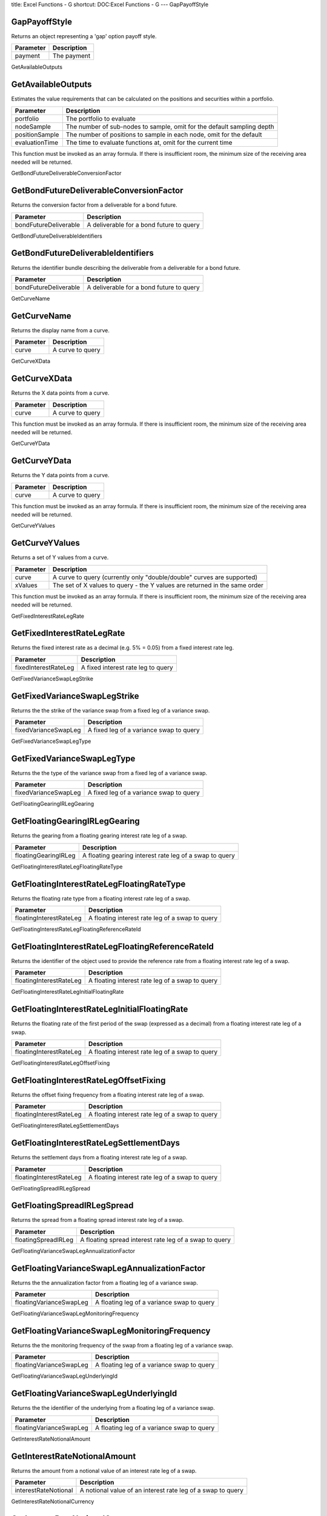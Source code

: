 title: Excel Functions - G
shortcut: DOC:Excel Functions - G
---
GapPayoffStyle

..............
GapPayoffStyle
..............


Returns an object representing a 'gap' option payoff style.



+-----------+-------------+
| Parameter | Description |
+===========+=============+
| payment   | The payment |
+-----------+-------------+



GetAvailableOutputs

...................
GetAvailableOutputs
...................


Estimates the value requirements that can be calculated on the positions and securities within a portfolio.



+----------------+------------------------------------------------------------------------+
| Parameter      | Description                                                            |
+================+========================================================================+
| portfolio      | The portfolio to evaluate                                              |
+----------------+------------------------------------------------------------------------+
| nodeSample     | The number of sub-nodes to sample, omit for the default sampling depth |
+----------------+------------------------------------------------------------------------+
| positionSample | The number of positions to sample in each node, omit for the default   |
+----------------+------------------------------------------------------------------------+
| evaluationTime | The time to evaluate functions at, omit for the current time           |
+----------------+------------------------------------------------------------------------+



This function must be invoked as an array formula. If there is insufficient room, the minimum size of the receiving area needed will be returned.

GetBondFutureDeliverableConversionFactor

........................................
GetBondFutureDeliverableConversionFactor
........................................


Returns the conversion factor from a deliverable for a bond future.



+-----------------------+------------------------------------------+
| Parameter             | Description                              |
+=======================+==========================================+
| bondFutureDeliverable | A deliverable for a bond future to query |
+-----------------------+------------------------------------------+



GetBondFutureDeliverableIdentifiers

...................................
GetBondFutureDeliverableIdentifiers
...................................


Returns the identifier bundle describing the deliverable from a deliverable for a bond future.



+-----------------------+------------------------------------------+
| Parameter             | Description                              |
+=======================+==========================================+
| bondFutureDeliverable | A deliverable for a bond future to query |
+-----------------------+------------------------------------------+



GetCurveName

............
GetCurveName
............


Returns the display name from a curve.



+-----------+------------------+
| Parameter | Description      |
+===========+==================+
| curve     | A curve to query |
+-----------+------------------+



GetCurveXData

.............
GetCurveXData
.............


Returns the X data points from a curve.



+-----------+------------------+
| Parameter | Description      |
+===========+==================+
| curve     | A curve to query |
+-----------+------------------+



This function must be invoked as an array formula. If there is insufficient room, the minimum size of the receiving area needed will be returned.

GetCurveYData

.............
GetCurveYData
.............


Returns the Y data points from a curve.



+-----------+------------------+
| Parameter | Description      |
+===========+==================+
| curve     | A curve to query |
+-----------+------------------+



This function must be invoked as an array formula. If there is insufficient room, the minimum size of the receiving area needed will be returned.

GetCurveYValues

...............
GetCurveYValues
...............


Returns a set of Y values from a curve.



+-----------+----------------------------------------------------------------------------+
| Parameter | Description                                                                |
+===========+============================================================================+
| curve     | A curve to query (currently only "double/double" curves are supported)     |
+-----------+----------------------------------------------------------------------------+
| xValues   | The set of X values to query - the Y values are returned in the same order |
+-----------+----------------------------------------------------------------------------+



This function must be invoked as an array formula. If there is insufficient room, the minimum size of the receiving area needed will be returned.

GetFixedInterestRateLegRate

...........................
GetFixedInterestRateLegRate
...........................


Returns the fixed interest rate as a decimal (e.g. 5% = 0.05) from a fixed interest rate leg.



+----------------------+------------------------------------+
| Parameter            | Description                        |
+======================+====================================+
| fixedInterestRateLeg | A fixed interest rate leg to query |
+----------------------+------------------------------------+



GetFixedVarianceSwapLegStrike

.............................
GetFixedVarianceSwapLegStrike
.............................


Returns the the strike of the variance swap from a fixed leg of a variance swap.



+----------------------+-----------------------------------------+
| Parameter            | Description                             |
+======================+=========================================+
| fixedVarianceSwapLeg | A fixed leg of a variance swap to query |
+----------------------+-----------------------------------------+



GetFixedVarianceSwapLegType

...........................
GetFixedVarianceSwapLegType
...........................


Returns the the type of the variance swap from a fixed leg of a variance swap.



+----------------------+-----------------------------------------+
| Parameter            | Description                             |
+======================+=========================================+
| fixedVarianceSwapLeg | A fixed leg of a variance swap to query |
+----------------------+-----------------------------------------+



GetFloatingGearingIRLegGearing

..............................
GetFloatingGearingIRLegGearing
..............................


Returns the gearing from a floating gearing interest rate leg of a swap.



+----------------------+---------------------------------------------------------+
| Parameter            | Description                                             |
+======================+=========================================================+
| floatingGearingIRLeg | A floating gearing interest rate leg of a swap to query |
+----------------------+---------------------------------------------------------+



GetFloatingInterestRateLegFloatingRateType

..........................................
GetFloatingInterestRateLegFloatingRateType
..........................................


Returns the floating rate type from a floating interest rate leg of a swap.



+-------------------------+-------------------------------------------------+
| Parameter               | Description                                     |
+=========================+=================================================+
| floatingInterestRateLeg | A floating interest rate leg of a swap to query |
+-------------------------+-------------------------------------------------+



GetFloatingInterestRateLegFloatingReferenceRateId

.................................................
GetFloatingInterestRateLegFloatingReferenceRateId
.................................................


Returns the identifier of the object used to provide the reference rate from a floating interest rate leg of a swap.



+-------------------------+-------------------------------------------------+
| Parameter               | Description                                     |
+=========================+=================================================+
| floatingInterestRateLeg | A floating interest rate leg of a swap to query |
+-------------------------+-------------------------------------------------+



GetFloatingInterestRateLegInitialFloatingRate

.............................................
GetFloatingInterestRateLegInitialFloatingRate
.............................................


Returns the floating rate of the first period of the swap (expressed as a decimal) from a floating interest rate leg of a swap.



+-------------------------+-------------------------------------------------+
| Parameter               | Description                                     |
+=========================+=================================================+
| floatingInterestRateLeg | A floating interest rate leg of a swap to query |
+-------------------------+-------------------------------------------------+



GetFloatingInterestRateLegOffsetFixing

......................................
GetFloatingInterestRateLegOffsetFixing
......................................


Returns the offset fixing frequency from a floating interest rate leg of a swap.



+-------------------------+-------------------------------------------------+
| Parameter               | Description                                     |
+=========================+=================================================+
| floatingInterestRateLeg | A floating interest rate leg of a swap to query |
+-------------------------+-------------------------------------------------+



GetFloatingInterestRateLegSettlementDays

........................................
GetFloatingInterestRateLegSettlementDays
........................................


Returns the settlement days from a floating interest rate leg of a swap.



+-------------------------+-------------------------------------------------+
| Parameter               | Description                                     |
+=========================+=================================================+
| floatingInterestRateLeg | A floating interest rate leg of a swap to query |
+-------------------------+-------------------------------------------------+



GetFloatingSpreadIRLegSpread

............................
GetFloatingSpreadIRLegSpread
............................


Returns the spread from a floating spread interest rate leg of a swap.



+---------------------+--------------------------------------------------------+
| Parameter           | Description                                            |
+=====================+========================================================+
| floatingSpreadIRLeg | A floating spread interest rate leg of a swap to query |
+---------------------+--------------------------------------------------------+



GetFloatingVarianceSwapLegAnnualizationFactor

.............................................
GetFloatingVarianceSwapLegAnnualizationFactor
.............................................


Returns the the annualization factor from a floating leg of a variance swap.



+-------------------------+--------------------------------------------+
| Parameter               | Description                                |
+=========================+============================================+
| floatingVarianceSwapLeg | A floating leg of a variance swap to query |
+-------------------------+--------------------------------------------+



GetFloatingVarianceSwapLegMonitoringFrequency

.............................................
GetFloatingVarianceSwapLegMonitoringFrequency
.............................................


Returns the the monitoring frequency of the swap from a floating leg of a variance swap.



+-------------------------+--------------------------------------------+
| Parameter               | Description                                |
+=========================+============================================+
| floatingVarianceSwapLeg | A floating leg of a variance swap to query |
+-------------------------+--------------------------------------------+



GetFloatingVarianceSwapLegUnderlyingId

......................................
GetFloatingVarianceSwapLegUnderlyingId
......................................


Returns the the identifier of the underlying from a floating leg of a variance swap.



+-------------------------+--------------------------------------------+
| Parameter               | Description                                |
+=========================+============================================+
| floatingVarianceSwapLeg | A floating leg of a variance swap to query |
+-------------------------+--------------------------------------------+



GetInterestRateNotionalAmount

.............................
GetInterestRateNotionalAmount
.............................


Returns the amount from a notional value of an interest rate leg of a swap.



+----------------------+-------------------------------------------------------------+
| Parameter            | Description                                                 |
+======================+=============================================================+
| interestRateNotional | A notional value of an interest rate leg of a swap to query |
+----------------------+-------------------------------------------------------------+



GetInterestRateNotionalCurrency

...............................
GetInterestRateNotionalCurrency
...............................


Returns the currency from a notional value of an interest rate leg of a swap.



+----------------------+-------------------------------------------------------------+
| Parameter            | Description                                                 |
+======================+=============================================================+
| interestRateNotional | A notional value of an interest rate leg of a swap to query |
+----------------------+-------------------------------------------------------------+



GetPortfolioName

................
GetPortfolioName
................


Returns the display name from a portfolio.



+-----------+----------------------+
| Parameter | Description          |
+===========+======================+
| portfolio | A portfolio to query |
+-----------+----------------------+



GetPortfolioNodeChildNodes

..........................
GetPortfolioNodeChildNodes
..........................


Returns the child portfolio nodes from a portfolio node.



+---------------+---------------------------+
| Parameter     | Description               |
+===============+===========================+
| portfolioNode | A portfolio node to query |
+---------------+---------------------------+



GetPortfolioNodeName

....................
GetPortfolioNodeName
....................


Returns the display name from a portfolio node.



+---------------+---------------------------+
| Parameter     | Description               |
+===============+===========================+
| portfolioNode | A portfolio node to query |
+---------------+---------------------------+



GetPortfolioNodeParentNodeId

............................
GetPortfolioNodeParentNodeId
............................


Returns the parent node unique identifier from a portfolio node.



+---------------+---------------------------+
| Parameter     | Description               |
+===============+===========================+
| portfolioNode | A portfolio node to query |
+---------------+---------------------------+



GetPortfolioNodePositions

.........................
GetPortfolioNodePositions
.........................


Returns the immediate child positions from a portfolio node.



+---------------+---------------------------+
| Parameter     | Description               |
+===============+===========================+
| portfolioNode | A portfolio node to query |
+---------------+---------------------------+



GetPortfolioNodeUniqueId

........................
GetPortfolioNodeUniqueId
........................


Returns the unique identifier from a portfolio node.



+---------------+---------------------------+
| Parameter     | Description               |
+===============+===========================+
| portfolioNode | A portfolio node to query |
+---------------+---------------------------+



GetPortfolioRootNode

....................
GetPortfolioRootNode
....................


Returns the root node from a portfolio.



+-----------+----------------------+
| Parameter | Description          |
+===========+======================+
| portfolio | A portfolio to query |
+-----------+----------------------+



GetPositionAttribute

....................
GetPositionAttribute
....................


Queries an attribute on a position.



+-----------+------------------------+
| Parameter | Description            |
+===========+========================+
| position  | The position to query  |
+-----------+------------------------+
| attribute | The attribute to query |
+-----------+------------------------+



GetPositionAttributes

.....................
GetPositionAttributes
.....................


Returns the aggregation attributes from a position.



+-----------+---------------------+
| Parameter | Description         |
+===========+=====================+
| position  | A position to query |
+-----------+---------------------+



GetPositionParentNodeId

.......................
GetPositionParentNodeId
.......................


Returns the parent node unique identifier from a position.



+-----------+---------------------+
| Parameter | Description         |
+===========+=====================+
| position  | A position to query |
+-----------+---------------------+



GetPositionTrades

.................
GetPositionTrades
.................


Returns the immediate child trades from a position.



+-----------+---------------------+
| Parameter | Description         |
+===========+=====================+
| position  | A position to query |
+-----------+---------------------+



GetSnapshotBasisViewName

........................
GetSnapshotBasisViewName
........................


Fetches the view name the snapshot was originally based on.



+-----------+-----------------------+
| Parameter | Description           |
+===========+=======================+
| snapshot  | The snapshot to query |
+-----------+-----------------------+



GetSnapshotGlobalValue

......................
GetSnapshotGlobalValue
......................


Fetches a global value from a market data values.



+------------+--------------------------------+
| Parameter  | Description                    |
+============+================================+
| snapshot   | No description available       |
+------------+--------------------------------+
| valueName  | The value name to fetch        |
+------------+--------------------------------+
| identifier | The target identifier to fetch |
+------------+--------------------------------+



GetSnapshotName

...............
GetSnapshotName
...............


Fetches the name of a snapshot.



+-----------+-----------------------+
| Parameter | Description           |
+===========+=======================+
| snapshot  | The snapshot to query |
+-----------+-----------------------+



GetSnapshotVolatilityCube

.........................
GetSnapshotVolatilityCube
.........................


Fetches a volatility cube values from a market data values.



+-----------+-------------------------------+
| Parameter | Description                   |
+===========+===============================+
| snapshot  | No description available      |
+-----------+-------------------------------+
| name      | The name of the cube to fetch |
+-----------+-------------------------------+



GetSnapshotVolatilitySurface

............................
GetSnapshotVolatilitySurface
............................


Fetches a volatility surface values from a market data values object.



+-----------+---------------------------------------------------------------------+
| Parameter | Description                                                         |
+===========+=====================================================================+
| snapshot  | No description available                                            |
+-----------+---------------------------------------------------------------------+
| name      | The surface name to fetch, omit to fetch a list of all values names |
+-----------+---------------------------------------------------------------------+



GetSnapshotYieldCurve

.....................
GetSnapshotYieldCurve
.....................


Fetches a yield curve values from a market data values.



+-----------+-------------------------------------------------------------------------------------+
| Parameter | Description                                                                         |
+===========+=====================================================================================+
| snapshot  | No description available                                                            |
+-----------+-------------------------------------------------------------------------------------+
| name      | The name of the yield curve to fetch, omit to fetch a list of available curve names |
+-----------+-------------------------------------------------------------------------------------+



GetSnapshotYieldCurveValuationTime

..................................
GetSnapshotYieldCurveValuationTime
..................................


Returns the valuation time from a market data snapshot yield curve.



+--------------------+---------------------------------------------+
| Parameter          | Description                                 |
+====================+=============================================+
| snapshotYieldCurve | A market data snapshot yield curve to query |
+--------------------+---------------------------------------------+



GetSwapLegBusinessDayConvention

...............................
GetSwapLegBusinessDayConvention
...............................


Returns the business day convention from a leg of a swap.



+-----------+--------------------------+
| Parameter | Description              |
+===========+==========================+
| swapLeg   | A leg of a swap to query |
+-----------+--------------------------+



GetSwapLegDayCount

..................
GetSwapLegDayCount
..................


Returns the dayCount from a leg of a swap.



+-----------+--------------------------+
| Parameter | Description              |
+===========+==========================+
| swapLeg   | A leg of a swap to query |
+-----------+--------------------------+



GetSwapLegEom

.............
GetSwapLegEom
.............


Returns the EOM flag from a leg of a swap.



+-----------+--------------------------+
| Parameter | Description              |
+===========+==========================+
| swapLeg   | A leg of a swap to query |
+-----------+--------------------------+



GetSwapLegFrequency

...................
GetSwapLegFrequency
...................


Returns the payment frequency from a leg of a swap.



+-----------+--------------------------+
| Parameter | Description              |
+===========+==========================+
| swapLeg   | A leg of a swap to query |
+-----------+--------------------------+



GetSwapLegNotional

..................
GetSwapLegNotional
..................


Returns the notional from a leg of a swap.



+-----------+--------------------------+
| Parameter | Description              |
+===========+==========================+
| swapLeg   | A leg of a swap to query |
+-----------+--------------------------+



GetSwapLegRegionId

..................
GetSwapLegRegionId
..................


Returns the region identifier from a leg of a swap.



+-----------+--------------------------+
| Parameter | Description              |
+===========+==========================+
| swapLeg   | A leg of a swap to query |
+-----------+--------------------------+



GetTradeDate

............
GetTradeDate
............


Returns the trade date from a trade.



+-----------+------------------+
| Parameter | Description      |
+===========+==================+
| trade     | A trade to query |
+-----------+------------------+



GetTradeParentPositionId

........................
GetTradeParentPositionId
........................


Returns the parent position unique identifier from a trade.



+-----------+------------------+
| Parameter | Description      |
+===========+==================+
| trade     | A trade to query |
+-----------+------------------+



GetTradePremium

...............
GetTradePremium
...............


Returns the payment amount from a trade.



+-----------+------------------+
| Parameter | Description      |
+===========+==================+
| trade     | A trade to query |
+-----------+------------------+



GetTradePremiumCurrency

.......................
GetTradePremiumCurrency
.......................


Returns the payment currency from a trade.



+-----------+------------------+
| Parameter | Description      |
+===========+==================+
| trade     | A trade to query |
+-----------+------------------+



GetTradePremiumDate

...................
GetTradePremiumDate
...................


Returns the payment date from a trade.



+-----------+------------------+
| Parameter | Description      |
+===========+==================+
| trade     | A trade to query |
+-----------+------------------+



GetTradePremiumTime

...................
GetTradePremiumTime
...................


Returns the payment time from a trade.



+-----------+------------------+
| Parameter | Description      |
+===========+==================+
| trade     | A trade to query |
+-----------+------------------+



GetTradeTime

............
GetTradeTime
............


Returns the trade time from a trade.



+-----------+------------------+
| Parameter | Description      |
+===========+==================+
| trade     | A trade to query |
+-----------+------------------+



GetVarianceSwapNotionalAmount

.............................
GetVarianceSwapNotionalAmount
.............................


Returns the the notional amount from a notional value of the leg of a variance swap.



+----------------------+---------------------------------------------------------+
| Parameter            | Description                                             |
+======================+=========================================================+
| varianceSwapNotional | A notional value of the leg of a variance swap to query |
+----------------------+---------------------------------------------------------+



GetVarianceSwapNotionalCurrency

...............................
GetVarianceSwapNotionalCurrency
...............................


Returns the the notional currency from a notional value of the leg of a variance swap.



+----------------------+---------------------------------------------------------+
| Parameter            | Description                                             |
+======================+=========================================================+
| varianceSwapNotional | A notional value of the leg of a variance swap to query |
+----------------------+---------------------------------------------------------+



GetViewPortfolio

................
GetViewPortfolio
................


Returns the identifier of the portfolio associated with the view definition.



+-----------+----------------------------------------------+
| Parameter | Description                                  |
+===========+==============================================+
| id        | The unique identifier of the view definition |
+-----------+----------------------------------------------+



GetVolatilityCubeTensor

.......................
GetVolatilityCubeTensor
.......................


Fetches a 3D matrix describing only the cube values.



+---------------+-----------------------------------------------------------------------------------------------------------------------+
| Parameter     | Description                                                                                                           |
+===============+=======================================================================================================================+
| snapshot      | The volatility cube snapshot object to query                                                                          |
+---------------+-----------------------------------------------------------------------------------------------------------------------+
| marketValue   | True to query the market data values, false to ignore the market data (true if omitted)                               |
+---------------+-----------------------------------------------------------------------------------------------------------------------+
| overrideValue | True to query override data values (in preference to market data), false to ignore override values (false if omitted) |
+---------------+-----------------------------------------------------------------------------------------------------------------------+



GetVolatilitySurfaceTensor

..........................
GetVolatilitySurfaceTensor
..........................


Fetches a 2D matrix describing only the surface values.



+---------------+-----------------------------------------------------------------------------------------------------------------------+
| Parameter     | Description                                                                                                           |
+===============+=======================================================================================================================+
| snapshot      | The volatility surface snapshot object to query                                                                       |
+---------------+-----------------------------------------------------------------------------------------------------------------------+
| marketValue   | True to query the market data values, false to ignore the market data (true if omitted)                               |
+---------------+-----------------------------------------------------------------------------------------------------------------------+
| overrideValue | True to query override data values (in preference to market data), false to ignore override values (false if omitted) |
+---------------+-----------------------------------------------------------------------------------------------------------------------+



GetYieldCurveTensor

...................
GetYieldCurveTensor
...................


Fetches a 1D matrix describing only the curve values.



+---------------+-----------------------------------------------------------------------------------------------------------------------+
| Parameter     | Description                                                                                                           |
+===============+=======================================================================================================================+
| snapshot      | The yield curve snapshot object to query                                                                              |
+---------------+-----------------------------------------------------------------------------------------------------------------------+
| marketValue   | True to query the market data values, false to ignore the market data (true if omitted)                               |
+---------------+-----------------------------------------------------------------------------------------------------------------------+
| overrideValue | True to query override data values (in preference to market data), false to ignore override values (false if omitted) |
+---------------+-----------------------------------------------------------------------------------------------------------------------+



GovernmentBondSecurity

......................
GovernmentBondSecurity
......................


Defines a government bond security. The new security is added to the Security Master and an identifier to it returned.



+---------------------+-------------------------------------------+
| Parameter           | Description                               |
+=====================+===========================================+
| name                | The display name or label of the security |
+---------------------+-------------------------------------------+
| issuerName          | The issuer name                           |
+---------------------+-------------------------------------------+
| issuerType          | The issuer type                           |
+---------------------+-------------------------------------------+
| issuerDomicile      | The issuer domicile                       |
+---------------------+-------------------------------------------+
| market              | The market                                |
+---------------------+-------------------------------------------+
| currency            | The currency                              |
+---------------------+-------------------------------------------+
| yieldConvention     | The yield convention                      |
+---------------------+-------------------------------------------+
| lastTradeDate       | The last trade date                       |
+---------------------+-------------------------------------------+
| couponType          | The coupon type                           |
+---------------------+-------------------------------------------+
| couponRate          | The coupon rate                           |
+---------------------+-------------------------------------------+
| couponFrequency     | The coupon frequency                      |
+---------------------+-------------------------------------------+
| dayCount            | The day count convention                  |
+---------------------+-------------------------------------------+
| interestAccrualDate | The interest accrual date                 |
+---------------------+-------------------------------------------+
| settlementDate      | The settlement date                       |
+---------------------+-------------------------------------------+
| firstCouponDate     | The first coupon date                     |
+---------------------+-------------------------------------------+
| issuancePrice       | The issuance price                        |
+---------------------+-------------------------------------------+
| totalAmountIssued   | The total amount issued                   |
+---------------------+-------------------------------------------+
| minimumAmount       | The minimum amount                        |
+---------------------+-------------------------------------------+
| minimumIncrement    | The minimum increment                     |
+---------------------+-------------------------------------------+
| parAmount           | The par amount                            |
+---------------------+-------------------------------------------+
| redemptionValue     | The redemption value                      |
+---------------------+-------------------------------------------+



GovernmentBondSecurityObject

............................
GovernmentBondSecurityObject
............................


Defines a government bond security.



+---------------------+-------------------------------------------+
| Parameter           | Description                               |
+=====================+===========================================+
| name                | The display name or label of the security |
+---------------------+-------------------------------------------+
| issuerName          | The issuer name                           |
+---------------------+-------------------------------------------+
| issuerType          | The issuer type                           |
+---------------------+-------------------------------------------+
| issuerDomicile      | The issuer domicile                       |
+---------------------+-------------------------------------------+
| market              | The market                                |
+---------------------+-------------------------------------------+
| currency            | The currency                              |
+---------------------+-------------------------------------------+
| yieldConvention     | The yield convention                      |
+---------------------+-------------------------------------------+
| lastTradeDate       | The last trade date                       |
+---------------------+-------------------------------------------+
| couponType          | The coupon type                           |
+---------------------+-------------------------------------------+
| couponRate          | The coupon rate                           |
+---------------------+-------------------------------------------+
| couponFrequency     | The coupon frequency                      |
+---------------------+-------------------------------------------+
| dayCount            | The day count convention                  |
+---------------------+-------------------------------------------+
| interestAccrualDate | The interest accrual date                 |
+---------------------+-------------------------------------------+
| settlementDate      | The settlement date                       |
+---------------------+-------------------------------------------+
| firstCouponDate     | The first coupon date                     |
+---------------------+-------------------------------------------+
| issuancePrice       | The issuance price                        |
+---------------------+-------------------------------------------+
| totalAmountIssued   | The total amount issued                   |
+---------------------+-------------------------------------------+
| minimumAmount       | The minimum amount                        |
+---------------------+-------------------------------------------+
| minimumIncrement    | The minimum increment                     |
+---------------------+-------------------------------------------+
| parAmount           | The par amount                            |
+---------------------+-------------------------------------------+
| redemptionValue     | The redemption value                      |
+---------------------+-------------------------------------------+



